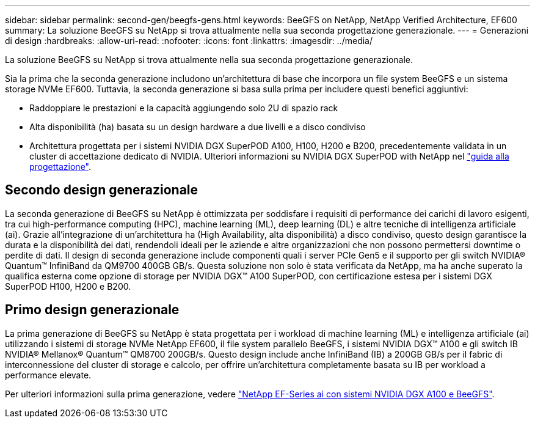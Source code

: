 ---
sidebar: sidebar 
permalink: second-gen/beegfs-gens.html 
keywords: BeeGFS on NetApp, NetApp Verified Architecture, EF600 
summary: La soluzione BeeGFS su NetApp si trova attualmente nella sua seconda progettazione generazionale. 
---
= Generazioni di design
:hardbreaks:
:allow-uri-read: 
:nofooter: 
:icons: font
:linkattrs: 
:imagesdir: ../media/


[role="lead"]
La soluzione BeeGFS su NetApp si trova attualmente nella sua seconda progettazione generazionale.

Sia la prima che la seconda generazione includono un'architettura di base che incorpora un file system BeeGFS e un sistema storage NVMe EF600. Tuttavia, la seconda generazione si basa sulla prima per includere questi benefici aggiuntivi:

* Raddoppiare le prestazioni e la capacità aggiungendo solo 2U di spazio rack
* Alta disponibilità (ha) basata su un design hardware a due livelli e a disco condiviso
* Architettura progettata per i sistemi NVIDIA DGX SuperPOD A100, H100, H200 e B200, precedentemente validata in un cluster di accettazione dedicato di NVIDIA. Ulteriori informazioni su NVIDIA DGX SuperPOD with NetApp nel link:https://docs.netapp.com/us-en/netapp-solutions/ai/ai-dgx-superpod.html["guida alla progettazione"].




== Secondo design generazionale

La seconda generazione di BeeGFS su NetApp è ottimizzata per soddisfare i requisiti di performance dei carichi di lavoro esigenti, tra cui high-performance computing (HPC), machine learning (ML), deep learning (DL) e altre tecniche di intelligenza artificiale (ai). Grazie all'integrazione di un'architettura ha (High Availability, alta disponibilità) a disco condiviso, questo design garantisce la durata e la disponibilità dei dati, rendendoli ideali per le aziende e altre organizzazioni che non possono permettersi downtime o perdite di dati. Il design di seconda generazione include componenti quali i server PCIe Gen5 e il supporto per gli switch NVIDIA® Quantum™ InfiniBand da QM9700 400GB GB/s. Questa soluzione non solo è stata verificata da NetApp, ma ha anche superato la qualifica esterna come opzione di storage per NVIDIA DGX™ A100 SuperPOD, con certificazione estesa per i sistemi DGX SuperPOD H100, H200 e B200.



== Primo design generazionale

La prima generazione di BeeGFS su NetApp è stata progettata per i workload di machine learning (ML) e intelligenza artificiale (ai) utilizzando i sistemi di storage NVMe NetApp EF600, il file system parallelo BeeGFS, i sistemi NVIDIA DGX™ A100 e gli switch IB NVIDIA® Mellanox® Quantum™ QM8700 200GB/s. Questo design include anche InfiniBand (IB) a 200GB GB/s per il fabric di interconnessione del cluster di storage e calcolo, per offrire un'architettura completamente basata su IB per workload a performance elevate.

Per ulteriori informazioni sulla prima generazione, vedere link:https://www.netapp.com/pdf.html?item=/media/25445-nva-1156-design.pdf["NetApp EF-Series ai con sistemi NVIDIA DGX A100 e BeeGFS"^].
